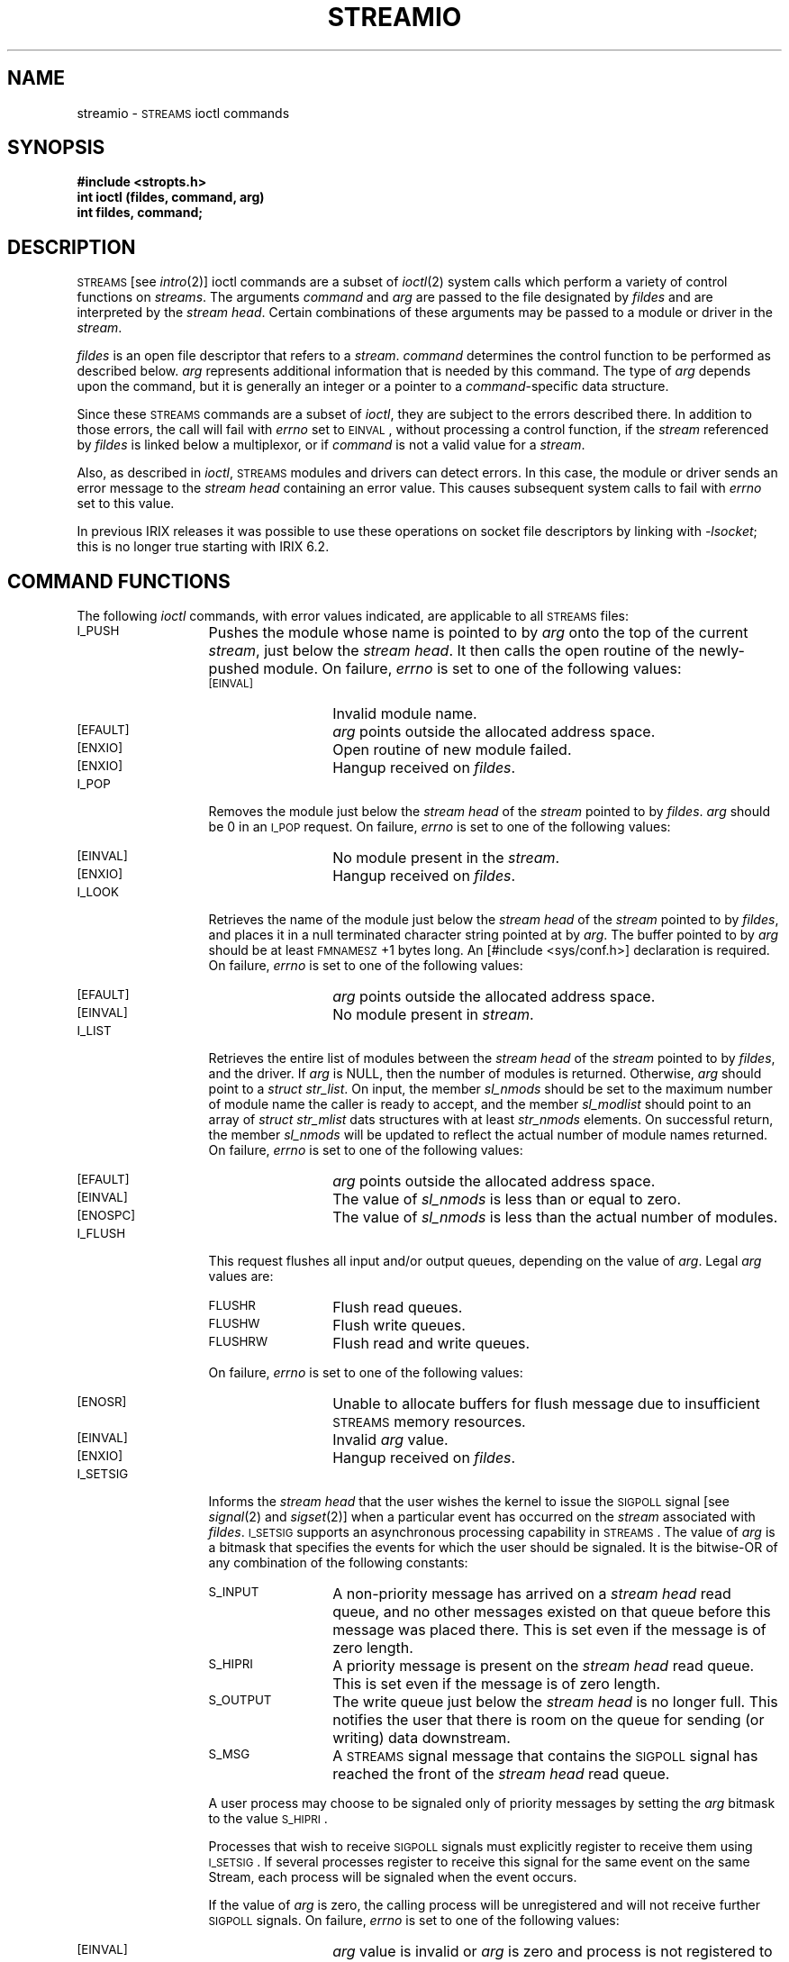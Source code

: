 '\"macro stdmacro
.if n .pH g7.streamio @(#)streamio	31.4 of 1/15/87
.nr X
.if \nX=0 .ds x} STREAMIO 7 "" "\&"
.if \nX=1 .ds x} STREAMIO 7 ""
.if \nX=2 .ds x} STREAMIO 7 "" "\&"
.if \nX=3 .ds x} STREAMIO "" "" "\&"
.TH \*(x}
.SH NAME
streamio \- \s-1STREAMS\s0 ioctl commands
.SH SYNOPSIS
.B #include <stropts.h>
.br
.B int ioctl (fildes, command, arg)
.br
.B int fildes, command;
.SH DESCRIPTION
\s-1STREAMS\s0 [see \f2intro\f1(2)] ioctl commands are a subset of \f2ioctl\f1(2) system calls which
perform a variety of control functions on \f2streams\f1.
The arguments \f2command\f1 and \f2arg\f1 are passed to the file designated by \f2fildes\f1 and are interpreted by the \f2stream head\f1.
Certain combinations of these arguments may be passed to a module or driver in the \f2stream\f1.
.PP
.I fildes\^
is an open file descriptor that refers to a \f2stream\f1.
.I command\^
determines the control function to be performed as described below.
.I arg\^
represents additional information that is needed by this command.
The type of
.I arg\^
depends upon the command, but it is generally an integer
or a pointer to a \f2command\f1-specific data structure.
.P
Since these \s-1STREAMS\s0 commands are a subset of \f2ioctl\f1, they are subject to the errors described there.
In addition to those errors, the call will fail with \f2errno\f1 set to \s-1EINVAL\s0,
without processing a control function,
if the \f2stream\f1 referenced by \f2fildes\f1 is linked below a multiplexor, 
or if \f2command\f1 is not a valid value for a \f2stream\f1.
.P
Also, as described in \f2ioctl\f1, \s-1STREAMS\s0 modules and drivers can detect errors.
In this case, the module or driver sends an error message to the \f2stream head\f1 containing an error value.
This causes subsequent system calls to fail with \f2errno\f1 set to this value.
.P
In previous IRIX releases it was possible to use these operations on socket
file descriptors by linking with \f2-lsocket\fP; this is no longer true
starting with IRIX 6.2.
.SH COMMAND FUNCTIONS
The following \f2ioctl\f1 commands, with error values indicated, are applicable to all \s-1STREAMS\s0 files:
.TP 13
.SM I_PUSH
Pushes the module whose name is pointed to by \f2arg\f1 onto
the top of the current \f2stream\f1, just below the \f2stream head\f1.
It then calls the open routine of the newly-pushed module.
On failure, \f2errno\f1 is set to one of the following values:
.RS 13
.TP 13
.SM [EINVAL]
Invalid module name.
.TP
.SM [EFAULT]
\f2arg\f1 points outside the allocated address space.
.TP
.SM [ENXIO]
Open routine of new module failed.
.TP
.SM [ENXIO]
Hangup received on \f2fildes\f1.
.RE
.TP 13
.SM I_POP
Removes the module just below the \f2stream head\f1 of the \f2stream\f1 pointed
to by \f2fildes\f1.
\f2arg\f1 should be 0 in an \s-1I_POP\s+1 request.
On failure, \f2errno\f1 is set to one of the following values:
.RS 13
.TP 13
.SM [EINVAL]
No module present in the \f2stream\f1.
.TP
.SM [ENXIO]
Hangup received on \f2fildes\f1.
.RE
.TP 13
.SM I_LOOK
Retrieves the name of the module just below the \f2stream head\f1
of the \f2stream\f1 pointed to by \f2fildes\f1,
and places it
in a null terminated character string pointed at by \f2arg\f1.
The buffer pointed to by \f2arg\f1 should be at least \s-1FMNAMESZ\s+1+1
bytes long.
An \f(CW[#include <sys/conf.h>]\f1 declaration is required.
On failure, \f2errno\f1 is set to one of the following values:
.RS 13
.TP 13
.SM [EFAULT]
\f2arg\f1 points outside the allocated address space.
.TP
.SM [EINVAL]
No module present in \f2stream\f1.
.RE
.TP 13
.SM I_LIST
Retrieves the entire list of modules between the \f2stream head\f1 of the
\f2stream\f1 pointed to by \f2fildes\f1, and the driver.
If \f2arg\f1 is NULL, then the number of modules is returned.
Otherwise, \f2arg\f1 should point to a \f2struct str_list\f1.
On input, the member \f2sl_nmods\f1 should be set to the maximum
number of module name the caller is ready to accept, and the member
\f2sl_modlist\f1 should point to an array of \f2struct str_mlist\f1
dats structures with at least \f2str_nmods\f1 elements.
On successful return, the member \f2sl_nmods\f1 will be updated to reflect
the actual number of module names returned.
On failure, \f2errno\f1 is set to one of the following values:
.RS 13
.TP 13
.SM [EFAULT]
\f2arg\f1 points outside the allocated address space.
.TP
.SM [EINVAL]
The value of \f2sl_nmods\f1 is less than or equal to zero.
.TP
.SM [ENOSPC]
The value of \f2sl_nmods\f1 is less than the actual number of modules.
.RE
.TP 13
.SM I_FLUSH
This request
flushes all input and/or output queues, depending on the value of
\f2arg\f1.
Legal \f2arg\f1 values are:
.RS 13
.TP 13
.SM FLUSHR
Flush read queues.
.TP
.SM FLUSHW
Flush write queues.
.TP
.SM FLUSHRW
Flush read and write queues.
.RE
.IP
On failure, \f2errno\f1 is set to one of the following values:
.RS 13
.TP 13
.SM [ENOSR]
Unable to allocate buffers for flush message due to insufficient \s-1STREAMS\s0 memory resources.
.TP
.SM [EINVAL]
Invalid \f2arg\f1 value.
.TP
.SM [ENXIO]
Hangup received on \f2fildes\f1.
.RE
.TP 13
.SM I_SETSIG
Informs the \f2stream head\f1 that the user wishes
the kernel to issue the \s-1SIGPOLL\s+1 signal [see \f2signal\f1(2) and \f2sigset\f1(2)]
when a particular event has occurred on the \f2stream\f1 associated
with \f2fildes\f1.
.SM I_SETSIG
supports an asynchronous processing capability in
\s-1STREAMS\s0.
The value of \f2arg\f1 is a bitmask that specifies
the events for which the user should be signaled.
It is the bitwise-OR of any combination of the following constants:
.RS 13
.TP 13 
.SM S_INPUT
A non-priority message has arrived on a \f2stream head\f1
read queue, and no other messages existed on that queue before
this message was placed there.
This is set even if the message is of zero length.
.TP
.SM S_HIPRI
A priority message is present on the \f2stream head\f1 read queue.
This is set even if the message is of zero length.
.TP
.SM S_OUTPUT
The write queue just below the \f2stream head\f1 is no longer full.
This notifies the user that there is room on the queue for
sending (or writing) data downstream.
.TP
.SM S_MSG
A \s-1STREAMS\s0 signal message 
that contains the \s-1SIGPOLL\s+1 signal has reached the front of the \f2stream head\f1
read queue.
.RE
.IP
A user process may choose to be signaled only of priority messages by
setting the \f2arg\f1 bitmask to the value \s-1S_HIPRI\s+1.
.IP
Processes that wish to receive \s-1SIGPOLL\s+1 signals must explicitly
register to receive them using \s-1I_SETSIG\s+1.
If several processes register to receive this signal for the same event on the same Stream, each process will be signaled when the event occurs.
.IP
If the value of \f2arg\f1 is zero,
the calling process will be unregistered and will not receive
further \s-1SIGPOLL\s+1 signals.
On failure, \f2errno\f1 is set to one of the following values:
.RS 13
.TP 13
.SM [EINVAL]
\f2arg\f1 value is invalid or
\f2arg\f1 is zero and process is not registered to receive
the \s-1SIGPOLL\s+1 signal.
.TP
.SM [EAGAIN]
Allocation of a data structure to store the signal request failed.
.RE
.TP 13
.SM I_GETSIG
Returns the events for which the calling process is
currently registered to be sent a \s-1SIGPOLL\s+1 signal.
The events are returned as a bitmask pointed to by \f2arg\f1,
where the events are those specified in the description of \s-1I_SETSIG\s+1
above.
\f2arg\f1 is assumed to point to an \f3int\f1.
On failure, \f2errno\f1 is set to one of the following values:
.RS 13
.TP 13
.SM [EINVAL]
Process not registered to receive the \s-1SIGPOLL\s+1 signal.
.TP
.SM [EFAULT]
\f2arg\f1 points outside the allocated address space.
.RE
.TP 13
.SM I_FIND
Compares the names of all modules currently present in
the \f2stream\f1 to the name pointed to by \f2arg\f1, and returns 1 if
the named module is present in the \f2stream\f1.
It returns 0 if the named module is not present.
On failure, \f2errno\f1 is set to one of the following values:
.RS 13
.TP 13
.SM [EFAULT]
\f2arg\f1 points outside the allocated address space.
.TP
.SM [EINVAL]
\f2arg\f1 does not contain a valid module name.
.RE
.TP 13
.SM I_PEEK
Allows a user to retrieve the information in the first
message on the \f2stream head\f1 read queue without taking the
message off the queue.
\f2arg\f1 points to a \f2strpeek\f1 structure
which contains the following members:
.sp .5
.ta .5i 1.75i
.nf
	\f(CWstruct strbuf	ctlbuf;
	struct strbuf	databuf;
	long	flags;\f1
.fi
.sp .5
The \f2maxlen\f1 field in the \f2ctlbuf\f1 and \f2databuf\f1
\f2strbuf\f1 structures [see \f2getmsg\f1(2)] must be set to
the number of bytes of control information and/or data information,
respectively, to retrieve.
If the user sets \f2flags\f1 to \s-1RS_HIPRI\s+1, \s-1I_PEEK\s+1 will only look
for a priority message on the \f2stream head\f1 read queue.
.IP
\s-1I_PEEK\s+1 returns 1 if a message was retrieved,
and returns 0 if no message was found on the \f2stream head\f1 read
queue, or if the \s-1RS_HIPRI\s+1 flag was set in \f2flags\f1 and
a priority message was not present on the \f2stream head\f1 read queue.
It does not wait for a message to arrive.
On return, \f2ctlbuf\f1 specifies information in the control buffer,
\f2databuf\f1 specifies information in the data buffer, and
\f2flags\f1 contains the value 0 or \s-1RS_HIPRI\s+1.
On failure, \f2errno\f1 is set to the following value:
.RS 13
.TP 13
.SM [EFAULT]
\f2arg\f1 points, or the buffer area specified in \f2ctlbuf\f1 or \f2databuf\f1 is, outside the allocated address space.
.TP 13
.SM [EBADMSG]
Queued message to be read is not valid for \s-1I_PEEK\s+1
.RE
.TP 13
.SM I_SRDOPT
Sets the read mode using the value of the argument \f2arg\f1.
Legal \f2arg\f1 values are:
.RS 13
.TP 10
.SM RNORM
Byte-stream mode, the default.
.TP
.SM RMSGD
Message-discard mode.
.TP
.SM RMSGN
Message-nondiscard mode.
.RE
.IP
Read modes are described in \f2read\f1(2).
On failure, \f2errno\f1 is set to the following value:
.RS 13
.TP 13
.SM [EINVAL]
\f2arg\f1 is not one of the above legal values. 
.RE
.TP 13
.SM I_GRDOPT
Returns the current read mode setting in an \f2int\f1
pointed to by the argument \f2arg\f1.
Read modes are described in \f2read\f1(2).
On failure, \f2errno\f1 is set to the following value:
.RS 13
.TP 13
.SM [EFAULT]
\f2arg\f1 points outside the allocated address space.
.RE
.TP 13
.SM I_NREAD
Counts the number of data bytes
in data blocks in the first message
on the \f2stream head\f1 read queue,
and places this value in the location pointed to by \f2arg\f1.
\f2arg\f1 is assumed to be a pointer to an \f3int\f1.
The return value for the command is the number of messages
on the \f2stream head\f1 read queue.
For example, if zero is returned in \f2arg\f1, but the \f2ioctl\f1 return value is greater than zero,
this indicates that a zero-length message is next on the queue.
On failure, \f2errno\f1 is set to the following value:
.RS 13
.TP 13
.SM [EFAULT]
\f2arg\f1 points outside the allocated address space.
.RE
.TP 13
.SM I_FDINSERT
Creates a message from user specified buffer(s), adds information about another \f2stream\f1 and sends the message downstream.
The message contains a control part and an optional data part.
The data and control parts to be sent are distinguished by placement
in separate buffers, as described below.
.IP
\f2arg\f1 points to a \f2strfdinsert\f1 structure
which contains the following members:
.sp .5
.ta .5i 1.75i
.nf
	\f(CWstruct strbuf	ctlbuf;
	struct strbuf	databuf;
	long	flags;
	int	fildes;
	int	offset;\f1
.fi
.sp .5
The \f2len\f1 field in the \f2ctlbuf\f1 \f2strbuf\f1 structure [see
\f2putmsg\f1(2)] must be set to the size of a pointer plus the number
of bytes of control information to be sent with the message.
\f2fildes\f1 in the \f2strfdinsert\f1 structure specifies the file descriptor of the other \f2stream\f1.
\f2offset\f1, which must be word-aligned, specifies the number of bytes
beyond the beginning of the control buffer where \s-1I_FDINSERT\s0 will
store a pointer.
This pointer will be the address of the read queue structure of the driver for the \f2stream\f1 corresponding to \f2fildes\f1 in the \f2strfdinsert\f1 structure.
The \f2len\f1 field in the \f2databuf\f1 \f2strbuf\f1 structure must be
set to the number of bytes of data information to be sent with the
message or zero if no data part is to be sent.
.IP
\f2flags\f1 specifies the type of message to be created. 
A non-priority message is created if \f2flags\f1 is set to 0, and
a priority message is created if \f2flags\f1 is set to \s-1RS_HIPRI\s+1.
For non-priority messages, \s-1I_FDINSERT\s0 will block if the \f2stream\f1 write queue is full due to internal flow control conditions.
For priority messages, \s-1I_FDINSERT\s0 does not block on this condition.
For non-priority messages, \s-1I_FDINSERT\s0 does not block when the
write queue is full and \s-1O_NDELAY\s+1 is set.
Instead, it fails and sets \f2errno\f1 to \s-1EAGAIN\s+1.
.IP
\s-1I_FDINSERT\s0 also blocks, unless prevented by lack of internal resources,
waiting for the availability of message blocks in the \f2stream\f1,
regardless of priority or whether \s-1O_NDELAY\s+1 has been specified.
No partial message is sent.
On failure, \f2errno\f1 is set to one of the following values:
.RS 13
.TP 13
.SM
\%[EAGAIN]
A non-priority message was specified, the \s-1O_NDELAY\s+1 flag is set,
and the  \f2stream\f1 write queue is full due to internal flow control conditions.
.TP
.SM [ENOSR]
Buffers could not be allocated for the message that was to be created
due to insufficient \s-1STREAMS\s0 memory resources.
.TP
.SM [EFAULT]
\f2arg\f1 points, or the buffer area specified in \f2ctlbuf\f1 or \f2databuf\f1 is, outside the allocated address space.
.TP
.SM [EINVAL]
One of the following:
\f2fildes\f1 in the \f2strfdinsert\f1 structure
is not a valid, open \f2stream\f1 file descriptor;
the size of a pointer plus \f2offset\f1 is
greater than the \f2len\f1 field for the buffer specified through \f2ctlptr\f1;
\f2offset\f1 does not specify a properly-aligned location in the data buffer;
an undefined value is stored in \f2flags\f1.
.TP
.SM [ENXIO]
Hangup received on \f2fildes\f1 of the \f2ioctl\f1 call or \f2fildes\f1 in the \f2strfdinsert\f1 structure.
.TP
.SM [ERANGE]
The \f2len\f1 field for the buffer specified through \f2databuf\f1 does
not fall within the range specified by the maximum and minimum packet
sizes of the topmost \f2stream\f1 module, or the \f2len\f1 field for
the buffer specified through \f2databuf\f1 is larger than the maximum
configured size of the data part of a message, or the \f2len\f1 field
for the buffer specified through \f2ctlbuf\f1 is larger than the
maximum configured size of the control part of a message.
.RE
.IP
\s-1I_FDINSERT\s0 can also fail if an error message was
received by the \f2stream head\f1 of the \f2stream\f1 corresponding to \f2fildes\f1 in the \f2strfdinsert\f1 structure.
In this case, \f2errno\f1 will be set to the value in the message.
.TP  13
.SM I_STR
Constructs an internal \s-1STREAMS\s0 ioctl message from the data
pointed to by \f2arg\f1, and sends that message downstream.
.IP
This mechanism is provided to send user \f2ioctl\f1 requests to downstream
modules and drivers.
It allows information to be sent with the \f2ioctl\f1, and
will return to the user any information sent upstream
by the downstream recipient.
\s-1I_STR\s0 blocks until the system responds
with either a positive or negative acknowledgement message,
or until the request "times out" after some period of time.
If the request times out, it fails with \f2errno\f1 set to \s-1ETIME\s+1.
.IP
At most, one \s-1I_STR\s0 can be active on a \f2stream\f1.
Further \s-1I_STR\s0 calls will block until the active \s-1I_STR\s0 completes at the \f2stream head\f1.
The default timeout interval for these requests is 15 seconds.
The \s-1O_NDELAY\s+1 [see \f2open\f1(2)] flag has no effect on this call.
.IP
To send requests downstream, \f2arg\f1 must point to a \f2strioctl\f1 structure
which contains the following members:
.sp .5
.ta .5i 1i 2i
.nf
	\f(CWint	ic_cmd;\f1	/* downstream command */
	\f(CWint	ic_timout;\f1	/* \s-1ACK/NAK\s+1 timeout */
	\f(CWint	ic_len;\f1	/* length of data arg */
	\f(CWchar	*ic_dp;\f1	/* ptr to data arg */
.fi
.IP
\f2ic_cmd\f1 is the internal ioctl command intended for a downstream
module or driver and \f2ic_timout\f1 is the number of seconds (-1 =
infinite, 0 = use default, >0 = as specified) an \s-1I_STR\s0
request will wait for acknowledgement before timing out.
\f2ic_len\f1 is the number of bytes in the data argument and
\f2ic_dp\f1 is a pointer to the data argument.
The \f2ic_len\f1 field has two uses:
on input, it contains the length of the data argument
passed in, and on return from the command, it contains the
number of bytes being returned to the user (the buffer pointed to by \f2ic_dp\f1 should be large enough to contain the maximum amount of data that any module or the driver in the \f2stream\f1 can return).
.IP
The \f2stream head\f1 will convert the information pointed to by the
\f2strioctl\f1 structure to an internal ioctl command message and send it downstream.
On failure, \f2errno\f1 is set to one of the following values:
.RS 13
.TP 13
.SM [ENOSR]
Unable to allocate buffers for the \f2ioctl\f1 message
due to insufficient \s-1STREAMS\s0 memory resources.
.TP
.SM [EFAULT]
\f2arg\f1 points, or the buffer area specified by \f2ic_dp\f1 and \f2ic_len\f1 (separately for data sent and data returned) is, outside the allocated address space.
.TP
.SM [EINVAL]
\f2ic_len\f1 is less than 0 or \f2ic_len\f1 is larger than the maximum configured size of the data part of a message or \f2ic_timout\f1 is less than -1.
.TP
.SM [ENXIO]
Hangup received on \f2fildes\f1.
.TP
.SM [ETIME]
A downstream \f2ioctl\f1 timed out before acknowledgement was received.
.RE
.IP
An \s-1I_STR\s+1 can also fail while waiting for an acknowledgement if a message indicating an error or a hangup is received at the \f2stream head\f1.
In addition, an error code can be returned in the positive or negative acknowledgement message, in the event the ioctl command sent downstream fails.
For these cases, \s-1I_STR\s+1 will fail with \f2errno\f1 set to the value
in the message.
.TP 13
.SM I_SWROPT
Sets the write mode bits using the value of the argument \f2arg\f1.
Legal bit settings for \f2arg\f1 are:
.RS 13
.TP 13
.SM SNDZERO
Send a zero-length message downstream when a write of 0 bytes occurs
on pipes and FIFOs.
.TP 13
.SM SNDPIPE
Send \s-1SIGPIPE\s+1 to process if \f4sd_werror\f1 is set and the process
is doing a write or putmsg.
.TP 13
.SM SNDHOLD
Activate the STRHOLD feature.
.RE
.IP
On failure, \f4errno\f1 may be set to the following value:
.RS 13
.TP 13
.SM EINVAL
\f2arg\f1 is not a valid value.
.RE
.RS 0
.TP 13
.SM I_GWROPT
Returns the current write mode setting, as described above,
in the \f4int\f1 that is pointed to by the argument \f2arg\f1.
.TP 13
.SM I_SENDFD
Requests the \f2stream\f1 associated with \f2fildes\f1 to send a message, containing a file pointer,
to the \f2stream head\f1 at the other end of a \f2stream\f1 pipe.
The file pointer corresponds to \f2arg\f1, which must be an integer file descriptor.
.IP
\s-1I_SENDFD\s+1 converts \f2arg\f1 into the corresponding system file pointer.
It allocates a message block and inserts the file pointer in the block.
The user id and group id associated with the sending process are also inserted.
This message is placed directly on the read queue [see \f2intro\f1(2)] of the \f2stream head\f1 at the other end of the \f2stream\f1 pipe to which it is connected.
On failure, \f2errno\f1 is set to one of the following values:
.RS 13
.TP 13
.SM [EAGAIN]
The sending \f2stream\f1 is unable to allocate a message block to contain the file pointer.
.TP
.SM [EAGAIN]
The read queue of the receiving \f2stream head\f1 is full and
cannot accept the message sent by \s-1I_SENDFD\s0.
.TP
.SM [EBADF]
\f2arg\f1 is not a valid, open file descriptor.
.TP
.SM [EINVAL]
\f2fildes\f1 is not connected to a \f2stream\f1 pipe.
.TP
.SM [ENXIO]
Hangup received on \f2fildes\f1.
.RE
.TP 13
.SM I_RECVFD
Retrieves the file descriptor associated with the message sent by an \s-1I_SENDFD\s0 \f2ioctl\f1 over a \f2stream\f1 pipe.
\f2arg\f1 is a pointer to a data buffer large enough
to hold an \f2strrecvfd\f1 data structure containing the following members:
.sp .5
.nf
	\f(CWint fd;
	uid_t uid;
	gid_t gid;\f1
.fi
.IP
\f2fd\f1 is an integer file descriptor.
\f2uid\f1 and \f2gid\f1 are the user id and group id, respectively, of the sending \f2stream\f1.
.IP
If \s-1O_NDELAY\s0 is not set [see \f2open\f1(2)], \s-1I_RECVFD\s0 will block until a message is present at the \f2stream head\f1.
If \s-1O_NDELAY\s0 is set, \s-1I_RECVFD\s0 will fail with \f2errno\f1 set to \s-1EAGAIN\s0 if no message is present at the \f2stream head\f1.
.IP
If the message at the \f2stream head\f1 is a message sent by an \s-1I_SENDFD\s0,
a new user file descriptor is allocated for the file pointer contained in the message.
The new file descriptor is placed in the \f2fd\f1 field of the \f2strrecvfd\f1 structure.
The structure is copied into the user data buffer pointed to by \f2arg\f1.
On failure, \f2errno\f1 is set to one of the following values:
.RS 13
.TP 13
.SM [EAGAIN]
A message was not present at the \f2stream head\f1
read queue, and the \s-1O_NDELAY\s+1 flag is set. 
.TP
.SM [EBADMSG]
The message at the \f2stream head\f1 read queue was not
a message containing a passed file descriptor.
.TP
.SM [EFAULT]
\f2arg\f1 points outside the allocated address space.
.TP 
.SM [EMFILE]
\s-1NOFILES\s0 file descriptors are currently open.
.TP 
.SM [ENXIO]
Hangup received on \f2fildes\f1.
.RE
.TP 13
.SM I_SETCLTIME
Sets the stream head close time to the integer value pointed to by
\f2arg\f1.
The stream head close time is the maximum amount
of time, in seconds, that the stream head will wait during close for
the stream's output queues to empty before calling each module's or driver's
close function.  The default value is 15 seconds.
On failure, \f2errno\f1 is set to one of the following values:
.RS 13
.TP 13
.SM [EFAULT]
\f2arg\f1 points outside the allocated address space.
.TP
.SM [EINVAL]
\f2arg\f1 points to a value less than 0.
.RE
.TP 13
.SM I_GETCLTIME
Returns the current value of the stream head close time (defined above)
in the integer pointed to by \f2arg\f1.
On failure, \f2errno\f1 is set to one of the following values:
.RS 13
.TP 13
.SM [EFAULT]
\f2arg\f1 points outside the allocated address space.
.RE
.PP
The following two commands are used for connecting and disconnecting
multiplexed \s-1STREAMS\s0 configurations.
.TP 13
.SM I_LINK
Connects two \f2streams\f1,
where \f2fildes\f1 is the file descriptor of the \f2stream\f1 connected to the multiplexing
driver, and \f2arg\f1 is the file descriptor of the \f2stream\f1 connected to another driver.
The \f2stream\f1 designated by \f2arg\f1 gets connected below the multiplexing driver.
.SM I_LINK
requires the multiplexing driver to send an acknowledgement message to the \f2stream head\f1 regarding the linking operation.
This call returns a multiplexor ID number (an identifier
used to disconnect the multiplexor, see \s-1I_UNLINK\s0) on success, and a -1 on failure.
On failure, \f2errno\f1 is set to one of the following values:
.RS 13
.TP 13
.SM [ENXIO]
Hangup received on \f2fildes\f1.
.TP
.SM [ETIME]
Time out before acknowledgement message was received at \f2stream head\f1.
.TP
.SM [EAGAIN]
Temporarily unable to allocate storage to perform the \s-1I_LINK\s0.
.TP
.SM [ENOSR]
Unable to allocate storage to perform the \s-1I_LINK\s0
due to insufficient \s-1STREAMS\s0 memory resources.
.TP
.SM [EBADF]
\f2arg\f1 is not a valid, open file descriptor.
.TP
.SM [EINVAL]
\f2fildes stream\f1 does not support multiplexing.
.TP
.SM [EINVAL]
\f2arg\f1 is not a \f2stream\f1, or is already linked under a multiplexor.
.TP
.SM [EINVAL]
The specified link operation
would cause a "cycle" in the resulting configuration;
that is, if a given \f2stream head\f1 is linked into a multiplexing
configuration in more than one place.
.RE
.IP
An \s-1I_LINK\s+1 can also fail while waiting for the multiplexing driver to acknowledge the link request, if a message indicating an error or a hangup is received at the \f2stream head\f1 of \f2fildes\f1.
In addition, an error code can be returned in the positive or negative acknowledgement message.
For these cases, \s-1I_LINK\s+1 will fail with \f2errno\f1 set to the value in the message.
.TP 13
.SM I_UNLINK
Disconnects the two \f2streams\f1 specified by \f2fildes\f1 and \f2arg\f1.
\f2fildes\f1 is the file descriptor of the \f2stream\f1 connected to the
multiplexing driver.
\f2fildes\f1 must correspond to the \f2stream\f1 on which the \f2ioctl\f1 \s-1I_LINK\s0 command was issued to link the \f2stream\f1 below the multiplexing driver.
\f2arg\f1 is the multiplexor ID number that was returned by the
.SM I_LINK.
If \f2arg\f1 is -1, then all Streams which were linked to \f2fildes\f1
are disconnected.
As in \s-1I_LINK\s0, this command requires the multiplexing driver to
acknowledge the unlink.
On failure, \f2errno\f1 is set to one of the following values:
.RS 13
.TP 13
.SM [ENXIO]
Hangup received on \f2fildes\f1.
.TP
.SM [ETIME]
Time out before acknowledgement message was received at \f2stream head\f1.
.TP
.SM [ENOSR]
Unable to allocate storage to perform the \s-1I_UNLINK\s0
due to insufficient \s-1STREAMS\s0 memory resources.
.TP
.SM [EINVAL]
\f2arg\f1 is an invalid multiplexor ID number or \f2fildes\f1 is not the \f2stream\f1 on which the \s-1\I_LINK\s0 that returned \f2arg\f1 was performed.
.RE
.IP
An \s-1I_UNLINK\s+1 can also fail while waiting for the multiplexing
driver to acknowledge the link request, if a message indicating an
error or a hangup is received at the \f2stream head\f1 of \f2fildes\f1.
In addition, an error code can be returned in the positive or negative
acknowledgement message.
For these cases, \s-1I_UNLINK\s+1 will fail with \f2errno\f1 set to the
value in the message.
.TP 13
.SM FIONREAD
Counts the number of data bytes
in data blocks in the first message
on the \f2stream head\f1 read queue,
and places this value in the location pointed to by \f2arg\f1.
\f2arg\f1 is assumed to be a pointer to an \f3int\f1.
.TP 13
.SM FIORDCHK
Counts the number of data bytes
in data blocks in the first message
on the \f2stream head\f1 read queue,
and returns this value.
.TP 13
.SM FIONBIO
Enables or disables non-blocking mode, according to the boolean value
of the contents of
.IR arg .
.I arg
is a pointer to an
.IR int .
Enabling this mode has the same effect as the
.B O_NDELAY
flag for
.IR open (2).
.SH "SEE ALSO"
close(2), fcntl(2), intro(2), ioctl(2), open(2), read(2), getmsg(2),
poll(2), putmsg(2), signal(2), sigset(2), write(2), termio(7)
.SH DIAGNOSTICS
Unless specified otherwise above, the return value from \f2ioctl\f1 is
0 upon success and -1 upon failure with \f2errno\f1 set as indicated.
.Ee
